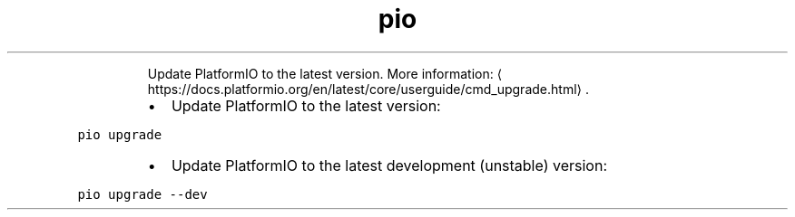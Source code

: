 .TH pio upgrade
.PP
.RS
Update PlatformIO to the latest version.
More information: \[la]https://docs.platformio.org/en/latest/core/userguide/cmd_upgrade.html\[ra]\&.
.RE
.RS
.IP \(bu 2
Update PlatformIO to the latest version:
.RE
.PP
\fB\fCpio upgrade\fR
.RS
.IP \(bu 2
Update PlatformIO to the latest development (unstable) version:
.RE
.PP
\fB\fCpio upgrade \-\-dev\fR
